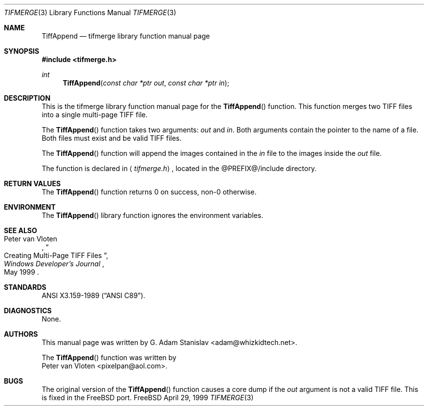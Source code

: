 .Dd April 29, 1999
.Dt TIFMERGE 3
.Os FreeBSD
.Sh NAME
.Nm TiffAppend
.Nd tifmerge library function manual page
.Sh SYNOPSIS
.Fd #include <tifmerge.h>
.Ft int
.Fn TiffAppend "const char *ptr out" "const char *ptr in"
.Sh DESCRIPTION
This is the tifmerge library function manual page for the
.Fn TiffAppend
function.  This function merges two TIFF files into a single multi-page TIFF
file.
.Pp
The
.Fn TiffAppend
function takes two arguments:
.Fa out
and
.Fa in .
Both arguments contain the pointer to the name of a file. Both files must
exist and be valid TIFF files.
.Pp
The
.Fn TiffAppend
function will append the images contained in the
.Fa in
file to the images inside the
.Fa out
file.
.Pp
The function is declared in
.Aq Pa tifmerge.h ,
located in the @PREFIX@/include directory.
.Sh RETURN VALUES
The
.Fn  TiffAppend
function returns 0 on success, non-0 otherwise.
.Sh ENVIRONMENT
The
.Fn TiffAppend
library function ignores the environment variables.
.Sh SEE ALSO
.Rs
.%A Peter van Vloten
.%D May 1999
.%J Windows Developer's Journal
.%T Creating Multi-Page TIFF Files
.Re
.Sh STANDARDS
.St -ansiC .
.Sh DIAGNOSTICS
None.
.Sh AUTHORS
This manual page was written by
.An G. Adam Stanislav Aq adam@whizkidtech.net .
.Pp
The
.Fn TiffAppend
function was written by
.An Peter van Vloten Aq pixelpan@aol.com .
.Sh BUGS
The original version of the
.Fn TiffAppend
function causes a core dump if the
.Fa out
argument is not a valid TIFF file. This is fixed in the FreeBSD port.
